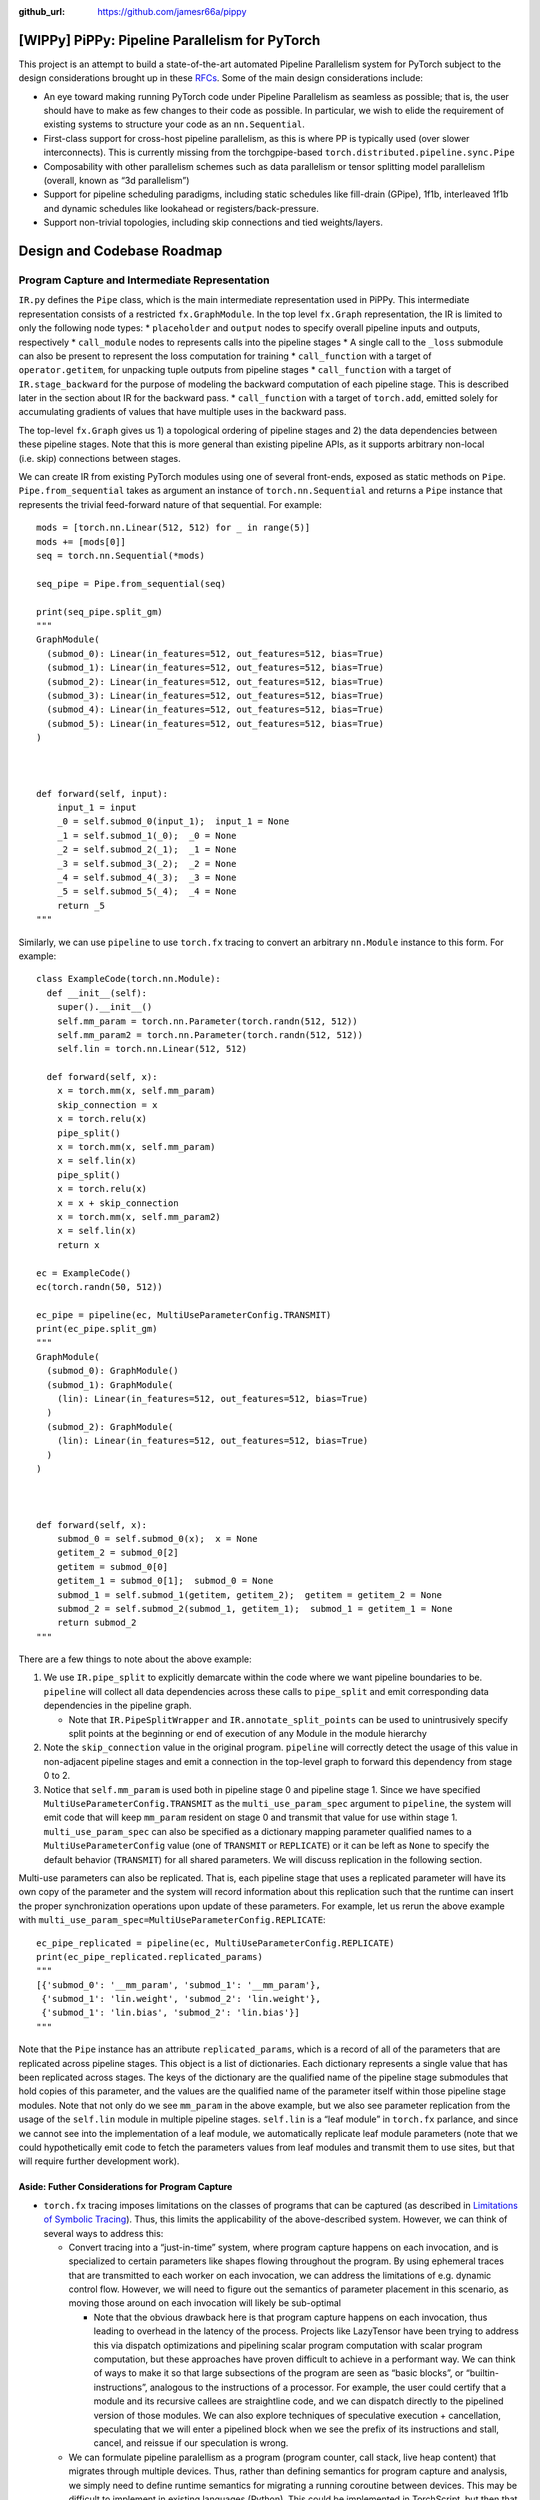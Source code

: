 :github_url: https://github.com/jamesr66a/pippy


[WIPPy] PiPPy: Pipeline Parallelism for PyTorch
===============================================

This project is an attempt to build a state-of-the-art automated
Pipeline Parallelism system for PyTorch subject to the design
considerations brought up in these
`RFCs <https://github.com/pytorch/rfcs/pull/32>`__. Some of the main
design considerations include:

-  An eye toward making running PyTorch code under Pipeline Parallelism
   as seamless as possible; that is, the user should have to make as few
   changes to their code as possible. In particular, we wish to elide
   the requirement of existing systems to structure your code as an
   ``nn.Sequential``.
-  First-class support for cross-host pipeline parallelism, as this is
   where PP is typically used (over slower interconnects). This is
   currently missing from the torchgpipe-based
   ``torch.distributed.pipeline.sync.Pipe``
-  Composability with other parallelism schemes such as data parallelism
   or tensor splitting model parallelism (overall, known as “3d
   parallelism”)
-  Support for pipeline scheduling paradigms, including static schedules
   like fill-drain (GPipe), 1f1b, interleaved 1f1b and dynamic schedules
   like lookahead or registers/back-pressure.
-  Support non-trivial topologies, including skip connections and tied
   weights/layers.

Design and Codebase Roadmap
===========================

Program Capture and Intermediate Representation
-----------------------------------------------

``IR.py`` defines the ``Pipe`` class, which is the main intermediate
representation used in PiPPy. This intermediate representation consists
of a restricted ``fx.GraphModule``. In the top level ``fx.Graph``
representation, the IR is limited to only the following node types: \*
``placeholder`` and ``output`` nodes to specify overall pipeline inputs
and outputs, respectively \* ``call_module`` nodes to represents calls
into the pipeline stages \* A single call to the ``_loss`` submodule can
also be present to represent the loss computation for training \*
``call_function`` with a target of ``operator.getitem``, for unpacking
tuple outputs from pipeline stages \* ``call_function`` with a target of
``IR.stage_backward`` for the purpose of modeling the backward
computation of each pipeline stage. This is described later in the
section about IR for the backward pass. \* ``call_function`` with a
target of ``torch.add``, emitted solely for accumulating gradients of
values that have multiple uses in the backward pass.

The top-level ``fx.Graph`` gives us 1) a topological ordering of
pipeline stages and 2) the data dependencies between these pipeline
stages. Note that this is more general than existing pipeline APIs, as
it supports arbitrary non-local (i.e. skip) connections between stages.

We can create IR from existing PyTorch modules using one of several
front-ends, exposed as static methods on ``Pipe``.
``Pipe.from_sequential`` takes as argument an instance of
``torch.nn.Sequential`` and returns a ``Pipe`` instance that represents
the trivial feed-forward nature of that sequential. For example:

::

   mods = [torch.nn.Linear(512, 512) for _ in range(5)]
   mods += [mods[0]]
   seq = torch.nn.Sequential(*mods)

   seq_pipe = Pipe.from_sequential(seq)

   print(seq_pipe.split_gm)
   """
   GraphModule(
     (submod_0): Linear(in_features=512, out_features=512, bias=True)
     (submod_1): Linear(in_features=512, out_features=512, bias=True)
     (submod_2): Linear(in_features=512, out_features=512, bias=True)
     (submod_3): Linear(in_features=512, out_features=512, bias=True)
     (submod_4): Linear(in_features=512, out_features=512, bias=True)
     (submod_5): Linear(in_features=512, out_features=512, bias=True)
   )



   def forward(self, input):
       input_1 = input
       _0 = self.submod_0(input_1);  input_1 = None
       _1 = self.submod_1(_0);  _0 = None
       _2 = self.submod_2(_1);  _1 = None
       _3 = self.submod_3(_2);  _2 = None
       _4 = self.submod_4(_3);  _3 = None
       _5 = self.submod_5(_4);  _4 = None
       return _5
   """

Similarly, we can use ``pipeline`` to use ``torch.fx`` tracing
to convert an arbitrary ``nn.Module`` instance to this form. For
example:

::

   class ExampleCode(torch.nn.Module):
     def __init__(self):
       super().__init__()
       self.mm_param = torch.nn.Parameter(torch.randn(512, 512))
       self.mm_param2 = torch.nn.Parameter(torch.randn(512, 512))
       self.lin = torch.nn.Linear(512, 512)

     def forward(self, x):
       x = torch.mm(x, self.mm_param)
       skip_connection = x
       x = torch.relu(x)
       pipe_split()
       x = torch.mm(x, self.mm_param)
       x = self.lin(x)
       pipe_split()
       x = torch.relu(x)
       x = x + skip_connection
       x = torch.mm(x, self.mm_param2)
       x = self.lin(x)
       return x

   ec = ExampleCode()
   ec(torch.randn(50, 512))

   ec_pipe = pipeline(ec, MultiUseParameterConfig.TRANSMIT)
   print(ec_pipe.split_gm)
   """
   GraphModule(
     (submod_0): GraphModule()
     (submod_1): GraphModule(
       (lin): Linear(in_features=512, out_features=512, bias=True)
     )
     (submod_2): GraphModule(
       (lin): Linear(in_features=512, out_features=512, bias=True)
     )
   )



   def forward(self, x):
       submod_0 = self.submod_0(x);  x = None
       getitem_2 = submod_0[2]
       getitem = submod_0[0]
       getitem_1 = submod_0[1];  submod_0 = None
       submod_1 = self.submod_1(getitem, getitem_2);  getitem = getitem_2 = None
       submod_2 = self.submod_2(submod_1, getitem_1);  submod_1 = getitem_1 = None
       return submod_2
   """

There are a few things to note about the above example:

1. We use ``IR.pipe_split`` to explicitly demarcate within the code
   where we want pipeline boundaries to be. ``pipeline`` will
   collect all data dependencies across these calls to ``pipe_split``
   and emit corresponding data dependencies in the pipeline graph.

   -  Note that ``IR.PipeSplitWrapper`` and ``IR.annotate_split_points``
      can be used to unintrusively specify split points at the beginning
      or end of execution of any Module in the module hierarchy

2. Note the ``skip_connection`` value in the original program.
   ``pipeline`` will correctly detect the usage of this value in
   non-adjacent pipeline stages and emit a connection in the top-level
   graph to forward this dependency from stage 0 to 2.
3. Notice that ``self.mm_param`` is used both in pipeline stage 0 and
   pipeline stage 1. Since we have specified
   ``MultiUseParameterConfig.TRANSMIT`` as the ``multi_use_param_spec``
   argument to ``pipeline``, the system will emit code that will
   keep ``mm_param`` resident on stage 0 and transmit that value for use
   within stage 1. ``multi_use_param_spec`` can also be specified as a
   dictionary mapping parameter qualified names to a
   ``MultiUseParameterConfig`` value (one of ``TRANSMIT`` or
   ``REPLICATE``) or it can be left as ``None`` to specify the default
   behavior (``TRANSMIT``) for all shared parameters. We will discuss
   replication in the following section.

Multi-use parameters can also be replicated. That is, each pipeline
stage that uses a replicated parameter will have its own copy of the
parameter and the system will record information about this replication
such that the runtime can insert the proper synchronization operations
upon update of these parameters. For example, let us rerun the above
example with ``multi_use_param_spec=MultiUseParameterConfig.REPLICATE``:

::

   ec_pipe_replicated = pipeline(ec, MultiUseParameterConfig.REPLICATE)
   print(ec_pipe_replicated.replicated_params)
   """
   [{'submod_0': '__mm_param', 'submod_1': '__mm_param'},
    {'submod_1': 'lin.weight', 'submod_2': 'lin.weight'},
    {'submod_1': 'lin.bias', 'submod_2': 'lin.bias'}]
   """

Note that the ``Pipe`` instance has an attribute ``replicated_params``,
which is a record of all of the parameters that are replicated across
pipeline stages. This object is a list of dictionaries. Each dictionary
represents a single value that has been replicated across stages. The
keys of the dictionary are the qualified name of the pipeline stage
submodules that hold copies of this parameter, and the values are the
qualified name of the parameter itself within those pipeline stage
modules. Note that not only do we see ``mm_param`` in the above example,
but we also see parameter replication from the usage of the ``self.lin``
module in multiple pipeline stages. ``self.lin`` is a “leaf module” in
``torch.fx`` parlance, and since we cannot see into the implementation
of a leaf module, we automatically replicate leaf module parameters
(note that we could hypothetically emit code to fetch the parameters
values from leaf modules and transmit them to use sites, but that will
require further development work).

Aside: Futher Considerations for Program Capture
~~~~~~~~~~~~~~~~~~~~~~~~~~~~~~~~~~~~~~~~~~~~~~~~

-  ``torch.fx`` tracing imposes limitations on the classes of programs
   that can be captured (as described in `Limitations of Symbolic
   Tracing <https://pytorch.org/docs/stable/fx.html#limitations-of-symbolic-tracing>`__).
   Thus, this limits the applicability of the above-described system.
   However, we can think of several ways to address this:

   -  Convert tracing into a “just-in-time” system, where program
      capture happens on each invocation, and is specialized to certain
      parameters like shapes flowing throughout the program. By using
      ephemeral traces that are transmitted to each worker on each
      invocation, we can address the limitations of e.g. dynamic control
      flow. However, we will need to figure out the semantics of
      parameter placement in this scenario, as moving those around on
      each invocation will likely be sub-optimal

      -  Note that the obvious drawback here is that program capture
         happens on each invocation, thus leading to overhead in the
         latency of the process. Projects like LazyTensor have been
         trying to address this via dispatch optimizations and
         pipelining scalar program computation with scalar program
         computation, but these approaches have proven difficult to
         achieve in a performant way. We can think of ways to make it so
         that large subsections of the program are seen as “basic
         blocks”, or “builtin-instructions”, analogous to the
         instructions of a processor. For example, the user could
         certify that a module and its recursive callees are
         straightline code, and we can dispatch directly to the
         pipelined version of those modules. We can also explore
         techniques of speculative execution + cancellation, speculating
         that we will enter a pipelined block when we see the prefix of
         its instructions and stall, cancel, and reissue if our
         speculation is wrong.

   -  We can formulate pipeline paralellism as a program (program
      counter, call stack, live heap content) that migrates through
      multiple devices. Thus, rather than defining semantics for program
      capture and analysis, we simply need to define runtime semantics
      for migrating a running coroutine between devices. This may be
      difficult to implement in existing languages (Python). This could
      be implemented in TorchScript, but then that would require the
      program to be admissible to TorchScript’s program capture
      limitations. Maybe we should just make a new language.

The above ideas may be candidates for research investigation.

Intermediate Representation: Loss and backward() Computation
------------------------------------------------------------

``Pipe.from_sequential`` and ``pipeline`` also take a
``loss_fn`` argument to specify the loss computation in the training
scenario. ``loss_fn`` can be an ``nn.Module`` instance or a free
function. The module/function should take two positional arguments: the
output of the feedforward computation and the ``target`` values. An
example of using this API and the IR it produces can be seen here:

::

   ec_pipe_with_loss = pipeline(ec, loss_fn=mse_loss)
   print(ec_pipe_with_loss.split_gm)
   """
   GraphModule(
     (submod_0): GraphModule()
     (submod_1): GraphModule(
       (lin): Linear(in_features=512, out_features=512, bias=True)
     )
     (submod_2): GraphModule(
       (lin): Linear(in_features=512, out_features=512, bias=True)
     )
     (_loss): MSELoss()
   )



   def forward(self, x, target):
       submod_0 = self.submod_0(x)
       getitem_2 = submod_0[2]
       getitem = submod_0[0]
       getitem_1 = submod_0[1]
       submod_1 = self.submod_1(getitem, getitem_2)
       submod_2 = self.submod_2(submod_1, getitem_1)
       _loss = self._loss(submod_2, target)
       stage_backward = __main___stage_backward(stage_output = _loss, output_grads = None, input_values = [submod_2, target]);  target = None
       getitem_3 = stage_backward[0]
       getitem_4 = stage_backward[1];  stage_backward = None
       stage_backward_1 = __main___stage_backward(stage_output = submod_2, output_grads = getitem_3, input_values = [submod_1, getitem_1]);  submod_2 = getitem_3 = getitem_1 = None
       getitem_5 = stage_backward_1[0]
       getitem_6 = stage_backward_1[1];  stage_backward_1 = None
       stage_backward_2 = __main___stage_backward(stage_output = submod_1, output_grads = getitem_5, input_values = [getitem, getitem_2]);  submod_1 = getitem_5 = getitem = getitem_2 = None
       getitem_7 = stage_backward_2[0]
       getitem_8 = stage_backward_2[1];  stage_backward_2 = None
       stage_backward_3 = __main___stage_backward(stage_output = submod_0, output_grads = [getitem_7, getitem_6, getitem_8], input_values = [x]);  submod_0 = getitem_7 = getitem_6 = getitem_8 = x = None
       return _loss
   """

Note the following:

1. When ``loss_fn`` is specified, an additional positional input
   (``target``) is added to the signature of the model. During training,
   the value representing the target label used in loss computation
   should be passed in as this argument.
2. The loss value is returned, allowing for e.g. logging of loss values
   during training.
3. A simple symbolic automatic differentiation process emits code for
   computing the gradients of the model training process in a pipelined
   way. This is described below.

Symbolic Autodiff
-----------------

When thinking about how to implement backwards() in a pipeline parallel
scenario, there are two considerations:

-  In PyTorch autograd, ``requires_grad`` dictates whether operations
   record values/functions in the autograd tape. However, this does not
   compel execution of the backward for those operations.
-  ``backward`` is only run when a corresponding ``backward()`` call
   later in the program initiates gradient computation.

Given this, we should think about how these semantics could map onto
pipeline parallel execution, especially given that we would like to
arbitrarily schedule the forward/backward jobs in the computation (such
as in 1f1b scheduling). There are basically two options here:

1. Emulate the “autograd tracing + just-in-time gradient computation” of
   Eager mode PyTorch. This may be a bit difficult to do in conjunction
   with schedules, as the dynamic nature of this type of autograd makes
   it more difficult to reason about if/when/what is run in autograd or
   to reference specific forward/backward executions in a schedule
2. Model ``backward`` ahead-of-time by emitting stages into the IR. This
   allows us to schedule all stages uniformly (we don’t need to
   essentially replicate the autograd machinery in the runtime) and
   allows us to know what backward stages will be run ahead of time and
   reference them in the scheduling system.

We elect to implement option (2). We implement this by doing a reverse
iteration over the nodes of the ``Pipe`` module and applying the
following rules for each type of node:

-  *call_module*. For module calls, we want to compute the gradient of
   each tensor input or module parameter with ``requires_grad`` with
   respect to the gradient of each tensor output that ``requires_grad``.
   We can emit a call to a function
   ``stage_backward(output_vals, dout)`` that is a wrapper over
   ``autograd.backward`` (or autograd.grad). This wrapper handles
   unpacking/packing collection type inputs/outputs (like a pytree) and
   delegates to autograd.backward to compute and accumulates gradient
   values into the .grad attribute for each input and parameter value of
   this pipeline stage. ``stage_backward`` returns the gradients of the
   input values of the pipeline stage.

   -  TODO: For gradient checkpointing, we should wrap the forward()
      invocation of the forward module with torch.utils.checkpoint. Then
      we can compute gradients in the same manner (TODO: is this right?)
   -  TODO: is it good enough to dynamically figure out which tensor
      inputs require grad?
   -  TODO: if the input tensors are values sent over the wire from the
      remote, do they have any attached grad_fn? If so, do we need to
      block the gradient somehow? Can we detach?
   -  TODO: how to transmit saved output tensors on the same device
      without putting them through RPC? i.e. the data dependencies from
      the forward to the backward phase should just be passing a tensor
      reference, not going over RPC

      -  Maybe just special-case this in the executor?

   -  TODO: Zach mentioned that it is not always necessary to save the
      whole output tensor for computing the gradient. e.g. gradient of
      matmul does not require the output in the formulae for gradient of
      its inputs. Is there a way to call autograd.backward and only pass
      in the grad_fns and not the output tensors themselves? ask alban

-  ``call_function`` + ``operator.getitem``. This is used solely for the
   purpose of indexing into tuple outputs of stages if a stage has
   multiple outputs. In the backwards, the corresponding operation
   should be to rebuild the collection type for the purpose of passing
   it to ``stage_backward``. We need to lazily build these collection
   types as we iterate in reverse order over the program
-  placeholder - TODO: should we return gradients of pipeline inputs?
   Does anyone need this?

Runtime
-------

``PipelineDriver.py`` contains the implementation for a single-driver
multiple-follower runtime that interprets the abstract IR described
above. The classes contained within this file are the following:

-  ``PipelineDriverBase`` is the base class that specifies the interface
   for pipeline runtimes. This abstract class must overridden and its
   abstract methods implemented to specify a given pipeline parallel
   schedule/execution semantics. ``PipelineDriverBase`` specifies the
   following methods:

   -  ``def run(self, args, kwargs, chunks : int, _debug_mask_minibatches : bool = False)``.
      This is the main entrypoint for running a mini-batch through the
      pipeline. ``args`` and ``kwargs`` are the input values to the model
      code (Tensor values should have exactly one batch dimension along
      which to divide). ``chunks`` is the number of chunks (micro-batches)
      to split the minibatch into.
      ``_debug_mask_minibatches`` specifies to send masked versions of
      the mini-batch through instead of micro-batch slices–this can be
      used for more stable numerical testing (see `A Note About
      Correctness Testing <#a-note-about-correctness-testing>`__)
   -  ``MicroBatchSplitTensor`` is a data structure to represent an
      input (an element of ``args``) that has been split into chunks.

The following implementations of ``PipelineDriverBase`` exist: \*
``PipelineDriverFillDrain`` implements a GPipe-style fill-drain
schedule. \* ``__init__`` takes various configuration parameters for
this schedule. ``pipe`` is the pipelined program to run. ``world_size``
and ``all_ranks`` specify the execution environment using parameters
that match the ``torch.distributed.rpc`` rank and world size concepts.
``all_ranks`` allows you to specify arbitrary ranks to run the pipeline
on, otherwise ``range(world_size)`` is assumed. ``single_loss`` allows
you to specify that losses from all micro-batches should be computed via
a single application of the loss function, rather than individual
applications for each micro-batch. (Note that ``single_loss=True`` is
not currently implemented) \* ``run`` implements the run interface from
``PipelineDriverBase`` and will execute a mini-batch of examples by
splitting it up into micro-batches, pumping those through the ranks in a
fill-drain pipeline manner, and returning the result (or loss value) and
computing gradients (if the ``Pipe`` instance has backwards specified).

Implementation details:

-  ``RemoteInterpreter`` splits an input mini-batch into micro-batches
   and interprets the top-level ``Pipe`` graph, issuing ``invoke`` calls
   to the associated ``PipeStageExecutors`` to orchestrate execution of
   the program in a pipelined fashion. ``RemoteInterpreter`` exposes a
   custom ``run_until`` method, which allows you to run the given
   interpreter until a given predicate is true for the next node to be
   executed. This allows you to implement schedules by executing subsets
   of the full pipeline and interleaving the computation from different
   micro-batches onto the ``PipeStageExecutor``.

Scheduler Design Notes
======================

We can examine two types of schedules to extract out the requirements
for a general, programmable system for issuing and scheduling
computation:

-  Synchronous Fill-Drain (aka GPipe[1])

.. figure:: https://i.imgur.com/eyUc947.png
   :alt: GPipe Schedule

   GPipe Schedule

-  Synchronous 1F1B (aka PipeDream-Flush) (from PipeDream[2] + Megatron
   2 paper[3])

.. figure:: https://i.imgur.com/Voomtcd.png
   :alt: Synchronous 1F1B Schedule

   Synchronous 1F1B Schedule

We can further examine what needs to happen at different stages of the
runtime for each strategy. The two stages we’ll examine are:

-  Partitioning the work and distributing (microbatch, phase) pairs to
   each of the pipeline stages (in the form of ``WorkItem``\ s)
-  Scheduling ``WorkItems`` at runtime, subject to the policy specified
   by a schedule

+---------------+-------------------------+----------------------------+
|               | *Fill-Drain (GPipe)*    | *Synchronous 1F1B*         |
+===============+=========================+============================+
| *WorkItem     | All forward WorkItems,  | All forward WorkItems,     |
| Issue*        | then full mini-batch    | then micro-batch loss,     |
|               | loss, then all backward | then all backward          |
|               | WorkItems               | WorkItems                  |
+---------------+-------------------------+----------------------------+
| *Online       | Consume and process     | Consume forward WorkItems  |
| Schedule*     | WorkItems in order.     | in order until steady      |
|               | Note that we my want to | state, then alternate      |
|               | make the loss           | forward and backward until |
|               | computation             | drain, then consume        |
|               | configurable in terms   | backward WorkItems         |
|               | of whether it happens   | in-order. Note that the    |
|               | over the full           | last stage must execute    |
|               | mini-batch or           | the loss computation       |
|               | per-micro-batch.        | per-micro-batch            |
+---------------+-------------------------+----------------------------+

Given the above, we should implement extension points for both the
``RemoteInterpreter`` class that issues ``WorkItem``\ s to each stage,
as well as the ``PipeStageExecutor`` class that handles execution of
``WorkItem``\ s at runtime.

Testing Entrypoints
===================

Testing entrypoints are the following:

-  ``local_test_forward.py`` tests forward-only execution of a pipelined
   model with multiple processes on a single host. It should be launched
   via ``launch_local_test_forward.sh``, which internally uses torchrun
   to spawn multiple processes and assign them all a unique rank
-  ``local_test_forward_backward.py`` is similar to
   ``local_test_forward.py`` but tests running the loss and gradient
   computations. There is also a corresponding
   ``launch_local_test_forward_backward.sh``. Note that correctness
   testing here is not very strict, as there are some numerical
   differences due to the reduction order of accumulating gradient
   values. TODO: figure out a more systematic way to fix this: 1) log
   individual accumulations & compare? 2) test in fp64?

A Note About Correctness Testing
================================

Note that micro-batch splitting and reconstruction is not guaranteed to
be bitwise-equivalent to running the same program on the full batch (see
`here <https://pytorch.org/docs/master/notes/numerical_accuracy.html#batched-computations-or-slice-computations>`__).
See also ``exps/split_example.py``, which demonstrates this when
constant ``USE_WHOLE_BATCH`` is set to ``False``. A proposed way to get
around this is, when testing for correctness, is to run the *full batch*
through the network for each micro-batch invocation and slice out the
results from the full batch that correspond to each micro-batch, then
cat those partial results together. This is demonstrated when
``USE_WHOLE_BATCH`` is ``True``. This should guarantee numerical
equivalence during testing while still exercising the micro-batch
pipelining machinery.

Training Loop API Considerations
================================

During the training loop, we should focus on a few important elements:

-  Data loader
-  ``forward``

   -  This is already trivially handled by the current implementation.
      ``Pipe`` handles micro-batch computation of the model in the
      ``forward`` execution

-  Loss

   -  There are a few alternatives for API design here:

      1. We can preserve the training loop as-is and make it so that
         invoking a loss computation on the output of the forward()
         computation issues jobs on the last stage to compute the loss.
         We could use something similar to
         `DistributedLoss <https://github.com/facebookresearch/fairscale/blob/main/fairscale/experimental/nn/distributed_pipeline/loss.py#L16>`__.
         An open question is how to represent the output of forward() in
         such a way that it can represent the forward() output *for all
         micro-batches*. This might look like a data structure that is a
         list of RRefs backed by async futures on the pipeline stages.
         Then, if we intercept computation on this loss object, we would
         issue ``WorkItem``\ s for each operation for each micro-batch.
         However, this seems to degenerate down to a full-on
         tracing/single-coordinator system
      2. We can make it so that the pipeline API takes the loss as a
         funciton argument and essentially encapsulates the whole
         training loop. This is much easier, probably less flaky (in
         terms of not needing to build a whole tracing mechanism), but
         is not super Pythonic. It may facilitate implementing async
         pipeline parallelism in the future

-  ``backward``

   -  There are similar considerations for ``backward`` as there are for
      ``loss``. ``backward`` is an invocation on the scalar loss value
      that will need to schedule jobs in the backend.

-  Optimizer

   -  Requirements here are similar to loss and backwards, but the
      optimizer step happens only once for the whole mini-batch, so it
      may be the case that this can literally be the same as the normal
      optimizer (potentially using
      `DistributedOptimizer <https://pytorch.org/docs/master/distributed.optim.html>`__).

References
==========

[1] https://arxiv.org/abs/1811.06965 [2]
https://arxiv.org/abs/1806.03377 [3] https://arxiv.org/abs/2104.04473

Work Items
==========

-  ☐ Figure out how performance looks
-  ☐ Loss execution in runtime
-  ☐ backward() execution in runtime
-  ☐ gradient checkpointing in runtime
-  ☐ shared weights synchronization in runtime
-  ☐ CUDA device placement
-  ☐ Beta integration into repos like HuggingFace transformers
-  ☐ Checkpointing as a configuration surface (manual & automated)

low-pri - [ ] Shape-specialized tracing - [ ] More APIs and algorithms
for splitting in the front-end - [ ] TRANSMIT synchronization type for
leaf modules - [ ] Yield running coroutines when I/O bound (e.g. when
running a collective) - [ ] Model side-effectful operations (resource
semaphore, RNG state mutation, etc)
